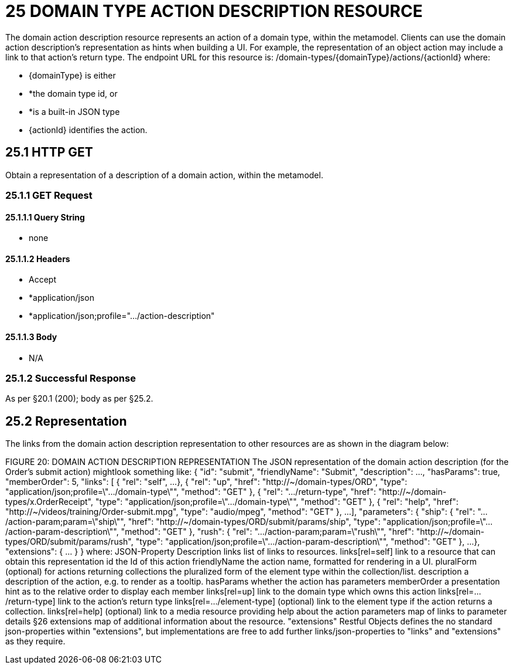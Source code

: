 = 25 DOMAIN TYPE ACTION DESCRIPTION RESOURCE

The domain action description resource represents an action of a domain type, within the metamodel.
Clients can use the domain action description's representation as hints when building a UI. For example, the representation of an object action may include a link to that action's return type.
The endpoint URL for this resource is:
/domain-types/{domainType}/actions/{actionId}
where:

* {domainType} is either

* *the domain type id, or

* *is a built-in JSON type

* {actionId} identifies the action.

== 25.1 HTTP GET

Obtain a representation of a description of a domain action, within the metamodel.

=== 25.1.1 GET Request

==== 25.1.1.1 Query String

* none

==== 25.1.1.2 Headers

* Accept

* *application/json

* *application/json;profile=".../action-description"

==== 25.1.1.3 Body

* N/A

=== 25.1.2 Successful Response

As per §20.1 (200); body as per §25.2.

[#_25_2_representation]
== 25.2 Representation

The links from the domain action description representation to other resources are as shown in the diagram below:

FIGURE 20: DOMAIN ACTION DESCRIPTION REPRESENTATION The JSON representation of the domain action description (for the Order's submit action) mightlook something like:
{ "id": "submit", "friendlyName": "Submit", "description": ..., "hasParams": true, "memberOrder": 5, "links": [ { "rel": "self", ...
}, { "rel": "up", "href": "http://~/domain-types/ORD", "type": "application/json;profile=\".../domain-type\"", "method": "GET" }, { "rel": ".../return-type", "href": "http://~/domain-types/x.OrderReceipt", "type": "application/json;profile=\".../domain-type\"", "method": "GET" }, { "rel": "help", "href": "http://~/videos/training/Order-submit.mpg", "type": "audio/mpeg", "method": "GET" }, ...
], "parameters": { "ship": { "rel": ".../action-param;param=\"ship\"", "href": "http://~/domain-types/ORD/submit/params/ship", "type":
"application/json;profile=\".../action-param-description\"", "method": "GET" }, "rush": { "rel": ".../action-param;param=\"rush\"", "href": "http://~/domain-types/ORD/submit/params/rush", "type":
"application/json;profile=\".../action-param-description\"", "method": "GET" }, ...
}, "extensions": { ... } } where:
JSON-Property Description links list of links to resources.
links[rel=self]    link to a resource that can obtain this representation id the Id of this action friendlyName the action name, formatted for rendering in a UI.
pluralForm (optional) for actions returning collections the pluralized form of the element type within the collection/list.
description a description of the action, e.g. to render as a tooltip.
hasParams whether the action has parameters memberOrder a presentation hint as to the relative order to display each member links[rel=up]    link to the domain type which owns this action links[rel=.../return-type]    link to the action's return type links[rel=.../element-type]    (optional) link to the element type if the action returns a collection.
links[rel=help]    (optional) link to a media resource providing help about the action parameters map of links to parameter details §26 extensions map of additional information about the resource.
"extensions" Restful Objects defines the no standard json-properties within "extensions", but implementations are free to add further links/json-properties to "links" and "extensions" as they require.

